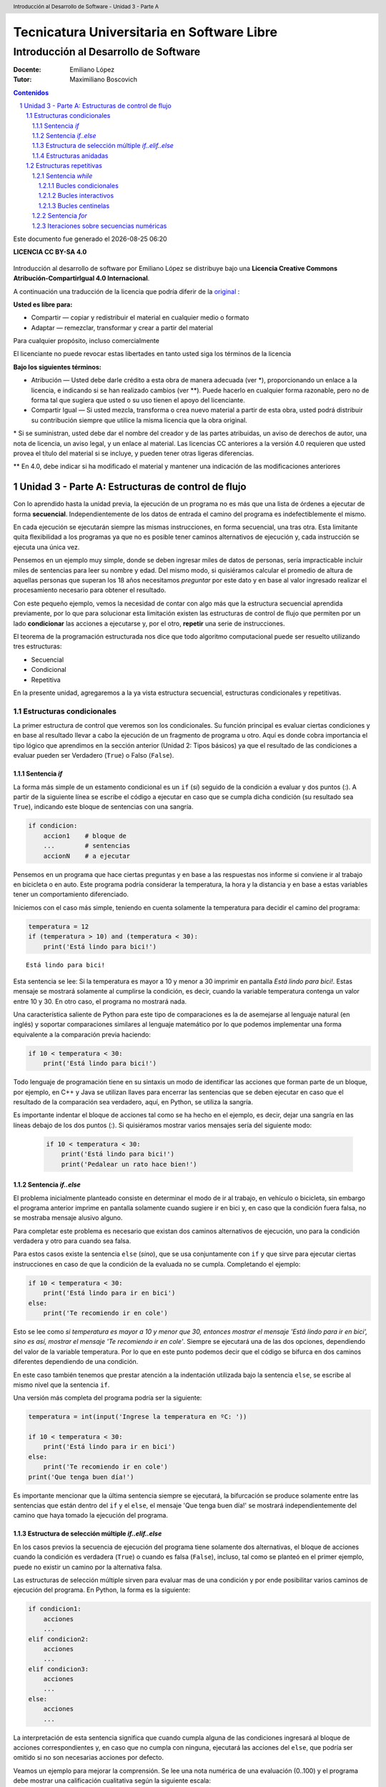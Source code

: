 ================================================
Tecnicatura Universitaria en Software Libre
================================================
--------------------------------------
Introducción al Desarrollo de Software
--------------------------------------

:Docente: Emiliano López
:Tutor: Maximiliano Boscovich

.. header:: 
  Introducción al Desarrollo de Software - Unidad 3 - Parte A

.. contents:: Contenidos


.. sectnum::

.. raw:: pdf

   PageBreak oneColumn

.. |date| date::
.. |time| date:: %H:%M

Este documento fue generado el |date| |time|

.. raw:: pdf

   PageBreak oneColumn

**LICENCIA CC BY-SA 4.0**

.. figure:: img/LICENCIA-CC.png
   :alt: 
   :width: 300 px

Introducción al desarrollo de software por Emiliano López se distribuye bajo una **Licencia Creative Commons Atribución-CompartirIgual 4.0 Internacional**.

A continuación una traducción de la licencia que podría diferir de la `original <http://creativecommons.org/licenses/by-sa/4.0/>`__ :

**Usted es libre para:**

- Compartir — copiar y redistribuir el material en cualquier medio o formato
- Adaptar — remezclar, transformar y crear a partir del material    

Para cualquier propósito, incluso comercialmente

El licenciante no puede revocar estas libertades en tanto usted siga los términos de la licencia

**Bajo los siguientes términos:**

- Atribución — Usted debe darle crédito a esta obra de manera adecuada (ver \*), proporcionando un enlace a la licencia, e indicando si se han realizado cambios (ver \**). Puede hacerlo en cualquier forma razonable, pero no de forma tal que sugiera que usted o su uso tienen el apoyo del licenciante.

- Compartir Igual — Si usted mezcla, transforma o crea nuevo material a partir de esta obra, usted podrá distribuir su contribución siempre que utilice la misma licencia que la obra original. 

\* Si se suministran, usted debe dar el nombre del creador y de las partes atribuidas, un aviso de derechos de autor, una nota de licencia, un aviso legal, y un enlace al material. Las licencias CC anteriores a la versión 4.0 requieren que usted provea el título del material si se incluye, y pueden tener otras ligeras diferencias.

\** En 4.0, debe indicar si ha modificado el material y mantener una indicación de las modificaciones anteriores

.. raw:: pdf

   PageBreak oneColumn

Unidad 3 - Parte A: Estructuras de control de flujo
===================================================

Con lo aprendido hasta la unidad previa, la ejecución de un programa no es más que una 
lista de órdenes a ejecutar de forma **secuencial**. Independientemente de los datos de entrada
el camino del programa es indefectiblemente el mismo.

En cada ejecución se ejecutarán siempre las mismas instrucciones, en forma secuencial, 
una tras otra. Esta limitante quita flexibilidad a los programas ya que no es posible 
tener caminos alternativos de ejecución y, cada instrucción se ejecuta una única vez.

Pensemos en un ejemplo muy simple, donde se deben ingresar miles de datos de personas, 
sería impracticable incluir miles de sentencias para leer su nombre y edad. 
Del mismo modo, si quisiéramos calcular el promedio de altura de aquellas personas que 
superan los 18 años necesitamos *preguntar* por este dato y en base al valor ingresado
realizar el procesamiento necesario para obtener el resultado.

Con este pequeño ejemplo, vemos la necesidad de contar con algo más que la estructura
secuencial aprendida previamente, por lo que para solucionar esta limitación existen 
las estructuras de control de flujo que permiten por un lado **condicionar** las acciones
a ejecutarse y, por el otro, **repetir** una serie de instrucciones.

El teorema de la programación estructurada nos dice que todo algoritmo computacional
puede ser resuelto utilizando tres estructuras:

- Secuencial
- Condicional
- Repetitiva

En la presente unidad, agregaremos a la ya vista estructura secuencial, estructuras 
condicionales y repetitivas.

Estructuras condicionales
-------------------------

La primer estructura de control que veremos son los condicionales. Su
función principal es evaluar ciertas condiciones y en base al 
resultado llevar a cabo la ejecución de un fragmento de programa u otro. 
Aquí es donde cobra importancia el tipo lógico que aprendimos en la sección
anterior (Unidad 2: Tipos básicos) ya que el resultado de las condiciones
a evaluar pueden ser Verdadero (``True``) o Falso (``False``).

Sentencia *if*
~~~~~~~~~~~~~~

La forma más simple de un estamento condicional es un ``if`` (*si*) 
seguido de la condición a evaluar y dos puntos (:). A partir
de la siguiente línea se escribe el código a ejecutar en caso que se 
cumpla dicha condición (su resultado sea ``True``), indicando este bloque
de sentencias con una sangría.

.. code:: python

    if condicion:
        accion1    # bloque de 
        ...        # sentencias
        accionN    # a ejecutar



Pensemos en un programa que hace ciertas preguntas
y en base a las respuestas nos informe si conviene ir al trabajo en
bicicleta o en auto. Este programa podría considerar la
temperatura, la hora y la distancia y en base a estas variables
tener un comportamiento diferenciado.

Iniciemos con el caso más simple, teniendo en cuenta solamente la temperatura
para decidir el camino del programa:

.. code:: python

    temperatura = 12
    if (temperatura > 10) and (temperatura < 30):
        print('Está lindo para bici!')


.. parsed-literal::

    Está lindo para bici!


Esta sentencia se lee: Si la temperatura es mayor a 10 y menor a 30 imprimir
en pantalla *Está lindo para bici!*. Estas mensaje se mostrará
solamente al cumplirse la condición, es decir, cuando la variable temperatura
contenga un valor entre 10 y 30. En otro caso, el programa no mostrará nada.

Una característica saliente de Python para este tipo de comparaciones es
la de asemejarse al lenguaje natural (en inglés) y soportar comparaciones
similares al lenguaje matemático por lo que podemos implementar una forma 
equivalente a la comparación previa haciendo:

.. code:: python

    if 10 < temperatura < 30:
        print('Está lindo para bici!')


Todo lenguaje de programación tiene en su sintaxis un modo de identificar las acciones
que forman parte de un bloque, por ejemplo, en C++ y Java se utilizan llaves para encerrar
las sentencias que se deben ejecutar en caso que el resultado de la comparación sea verdadero, 
aquí, en Python, se utiliza la sangría.

Es importante indentar el bloque de acciones tal como se ha hecho en el ejemplo, 
es decir, dejar una sangría en las líneas debajo de los dos puntos (:). 
Si quisiéramos mostrar varios mensajes sería del siguiente modo:

 .. code:: python

    if 10 < temperatura < 30:
        print('Está lindo para bici!')
        print('Pedalear un rato hace bien!')

Sentencia *if..else*
~~~~~~~~~~~~~~~~~~~~

El problema inicialmente planteado consiste en determinar el modo de ir al trabajo,
en vehículo o bicicleta, sin embargo el programa anterior imprime en pantalla 
solamente cuando sugiere ir en bici y, en caso que la condición fuera falsa, 
no se mostraba mensaje alusivo alguno.

Para completar este problema es necesario que existan dos caminos alternativos de 
ejecución, uno para la condición verdadera y otro para cuando sea falsa.

Para estos casos existe la sentencia ``else`` (*sino*), que se usa conjuntamente 
con ``if`` y que sirve para ejecutar ciertas instrucciones en caso de que la condición de la
evaluada no se cumpla. Completando el ejemplo:

.. code:: python

    if 10 < temperatura < 30:
        print('Está lindo para ir en bici')
    else:
        print('Te recomiendo ir en cole')


Esto se lee como *si temperatura es mayor a 10 y menor que 30, entonces mostrar el mensaje 
'Está lindo para ir en bici', sino es así, mostrar el mensaje 'Te recomiendo ir en cole'*. 
Siempre se ejecutará una de las dos opciones, dependiendo del valor de la variable
temperatura. Por lo que en este punto podemos decir que el código se
bifurca en dos caminos diferentes dependiendo de una condición.

En este caso también tenemos que prestar atención a la indentación
utilizada bajo la sentencia ``else``, se escribe al mismo nivel que la
sentencia ``if``.

Una versión más completa del programa podría ser la siguiente:

.. code:: python

    temperatura = int(input('Ingrese la temperatura en ºC: '))
    
    if 10 < temperatura < 30:
        print('Está lindo para ir en bici')
    else:
        print('Te recomiendo ir en cole')
    print('Que tenga buen día!')


Es importante mencionar que la última sentencia siempre se
ejecutará, la bifurcación se produce solamente entre las sentencias que
están dentro del ``if`` y el ``else``, el mensaje 'Que tenga buen día!' se mostrará
independientemente del camino que haya tomado la ejecución del programa.

Estructura de selección múltiple *if..elif..else*
~~~~~~~~~~~~~~~~~~~~~~~~~~~~~~~~~~~~~~~~~~~~~~~~~

En los casos previos la secuencia de ejecución del programa tiene
solamente dos alternativas, el bloque de acciones cuando la condición 
es verdadera (``True``) o cuando es falsa (``False``), incluso, 
tal como se planteó en el primer ejemplo,  puede no existir un camino por 
la alternativa falsa.

Las estructuras de selección múltiple sirven para evaluar mas de una
condición y por ende posibilitar varios caminos de ejecución del
programa. En Python, la forma es la siguiente:

.. code:: python

    if condicion1:
        acciones
        ...
    elif condicion2:
        acciones
        ...
    elif condicion3:
        acciones
        ...
    else:
        acciones
        ...

La interpretación de esta sentencia significa que cuando cumpla alguna
de las condiciones ingresará al bloque de acciones correspondientes y,
en caso que no cumpla con ninguna, ejecutará las acciones del ``else``,
que podría ser omitido si no son necesarias acciones por defecto.

Veamos un ejemplo para mejorar la comprensión. Se lee una nota numérica
de una evaluación (0..100) y el programa debe mostrar una calificación
cualitativa según la siguiente escala:

-  Insuficiente (nota < 60)
-  Aprobado (60 <= nota < 70)
-  Bueno (70 <= nota < 80)
-  Muy Bueno (80 <= nota < 90)
-  Distinguido (90 <= nota < 100)
-  Sobresaliente (nota = 100)

.. code:: python

    # Lectura de la nota
    nota = int(input('Ingrese la nota (0..100): '))
    # Decide la calif. correspondiente
    if nota < 60:
        calif = "Insuficiente"
    elif 60 <= nota < 70:
        calif = "Aprobado"
    elif 70 <= nota < 80:
        calif = "Bueno"
    elif 80 <= nota < 90:
        calif = "Muy Bueno"
    elif 90 <= nota < 100:
        calif = "Distinguido"
    else:
        calif = "Sobresaliente"
    # Mensaje alusivo
    print("Calificación: ", calif)


Como se observa, cada expresión condicional planteada es excluyente de
las demás, por lo que no puede cumplir con mas de una a la vez. Ahora,
podría existir un planteo donde se cumplan más de una condición y la
pregunta obvia es, ¿qué sucede en ese caso?

En el siguiente programa, ¿qué mensaje se muestra en pantalla?

.. code:: python

    val = 85
    if val > 81:
        print("opción 1")
    elif val > 82:
        print("opción 2")
    elif val > 83:
        print("opción 3")


Estructuras anidadas
~~~~~~~~~~~~~~~~~~~~

Retomando el ejemplo del programa anterior, consideremos ahora la distancia 
que se debe recorrer además de la temperatura.

Para estos casos, se pueden utilizar *estructuras anidadas*, es decir, 
una nueva estructura de control incluida dentro del bloque que se ejecuta 
al cumplirse la primer condición.

Reescribamos el código previo utilizando estructuras anidadas:

.. code:: python

    temperatura = int(input('Ingrese la temperatura en ºC: '))
    distancia = int(input('Ingrese la distancia a recorrer en km: '))
    
    if 10 < temperatura < 30:   #1er condicional
        if distancia <= 15:     #2do condicional
            print('Lindo clima para ir en bici')
        else:
            print('Es lejos, te recomiendo cole')
    else:
        print('No está agradable, recomiendo cole')
        
    print('Que tenga buen día!')


.. parsed-literal::

    Ingrese la temperatura en ºC: 15
    Ingrese la distancia a recorrer en km: 1
    Está lindo para ir en bici
    Que tenga buen día!


En caso de cumplirse el primer condicional pasa a considerarse 
el valor de la variable distancia con el segundo condicional, 
mostrando en pantalla *Lindo clima para ir en bici* si el resultado
es verdadero y *Es lejos, te recomiendo cole*, si es falso. 

Por otro lado, si el primer condicional no se cumple (la temperatura no esta 
entre 10 y 29) se muestra el mensaje *No está agradable, recomiendo cole*.

La última sentencia, mostrará el mensaje *Que tenga buen día!* 
independientemente del valor de las variables *temperatura* y *distancia*.

Estructuras repetitivas
-----------------------

Ahora podemos dotar a nuestros programas de mayor complejidad,
combinando y anidando las estructuras condicionales vistas. Sin embargo,
aún tenemos una limitante, cada instrucción tendrá vida al momento de
su ejecución y no se ejecutará más hasta que se el programa se invoque nuevamente.

Imaginemos que debemos consultar la pregunta de la temperatura a cientos
de miles de personas, deberíamos ejecutar cientos de miles de veces el
programa, iniciándolo y esperando su finalización para repetir el
proceso una y otra vez. 

Con este inconveniente se hace evidente la necesidad de una estructura
que permita repetir cuantas veces se requiera una determinada instrucción o 
bloque de instrucciones, aquí es donde entran en acción las estructuras repetitivas.

Sentencia *while*
~~~~~~~~~~~~~~~~~

El ``while`` permite repetir una serie de acciones mientras que una
determinada expresión (o condición) se cumpla, en caso contrario, se
finaliza la repetición.

Una expresión se cumple cuando arroja un resultado verdadero, que en
Python es ``True``. La forma del ``while`` es la siguiente:

.. code:: python

    while <expresion>
        accion1
        accion2
        ...
        accionN

Tal como se explicó previamente, las acciones que se repiten en cada
iteración son aquellas que tienen sangría, lo que indica que son parte
del ciclo *while*.

En función del modo en que se controla la cantidad de repeticiones del
ciclo se los clasifica en bucles condicionales, interactivos o centinelas. 

Bucles condicionales
^^^^^^^^^^^^^^^^^^^^

Veamos un ejemplo donde se pregunte el valor de temperatura a cinco
personas y sugiera ir caminando si el clima es agradable (mayor a 16 °C)
o en caso contrario en vehículo. Tomemos una estrategia para resolver el
problema en tres pasos:

1. Leemos una temperatura que se ingresa por teclado
2. Escribimos en pantalla un mensaje según la condición planteada:
    - *Ir caminando* si la temperatura es mayor a 16 °C.
    - *Ir en vehículo* en caso contrario.
3. Repetir los dos pasos previos un total de cinco veces

**Pasos 1 y 2**

.. code:: python

    temperatura = int(input('Ingrese la temperatura en ºC:'))
    if (temperatura > 16):
        print('Vas caminando')
    else:
        print('Mucho frío, en vehículo')

**Paso 3**

Debemos incluir los pasos previos en una estructura que repita 5 veces.
Pensemos lo anterior como un único bloque denominado *Pasos1y2*, y una
manera de controlar cinco repeticiones. Para esto, usamos una variable
con un valor inicial conocido que incrementamos en una unidad luego
de cada ejecución del bloque que denominamos *Pasos1y2*. La estructura
de nuestro programa podría ser la siguiente:

.. code:: python

    vez = 1             # valor inicial conocido
    while vez <= 5:     # condicional para repetir
        Pasos1y2        # bloque Pasos1y2
        vez = vez + 1   # incremento

Al finalizar la ejecución de la instrucción ``vez = vez + 1`` 
la estructura iterativa evalúa nuevamente la expresión
``vez <= 5`` cuyo resultado puede ser cierto o falso (``True`` o
``False``). 

Si el resultado es ``True``, entonces el ciclo continuará
con las acciones contenidas, re-evaluando la expresión en cada
iteración y finalizando cuando sea ``False``, es decir, cuando la
variable ``vez`` ya no sea menor o igual que 5.

Ahora que ya hemos desmenuzado el inofensivo código previo, podemos
pasar a la versión final del programa y ver su comportamiento.

.. code:: python

    vez = 1
    while vez <= 5:
        temperatura = int(input('Ingrese la temperatura en ºC:'))
        if (temperatura > 16):
            print('Vas caminando')
        else:
            print('Mucho frío, en vehículo')
        vez = vez + 1


.. parsed-literal::

    Ingrese la temperatura en ºC:12
    Mucho frío, en vehículo
    Ingrese la temperatura en ºC:16
    Mucho frío, en vehículo
    Ingrese la temperatura en ºC:17
    Vas caminando
    Ingrese la temperatura en ºC:18
    Vas caminando
    Ingrese la temperatura en ºC:20
    Vas caminando


Este tipo de ciclo repetitivo, donde la cantidad de iteraciones depende de una
condición es denominado **bucles condicionales** y cuenta
con dos características destacables:

-  El valor a ser evaluado en la expresión debe estar previamente definido
-  En cada iteración el valor a ser evaluado en la expresión debe
   modificarse

Lo referido en el primer ítem evita obtener un mensaje de error, ya que no es posible
evaluar una expresión con una variable que aún no fue definida, es
decir, que no tiene asignado valor alguno.

La segunda característica evita tener un **bucle infinito** y por ende
un programa que nunca finalice. Este tipo de errores es más difícil de
detectar, ya que a priori el ejemplo parecería correcto.

Bucles interactivos
^^^^^^^^^^^^^^^^^^^

El ciclo *while* se adapta fácilmente para aquellos casos 
donde la repetición depende de un valor que ingresa el
usuario, es decir, para aquellos programas donde la condición de corte o
de repetición sea interactiva. Veamos un ejemplo en el que se calcula el
promedio de valores numéricos ingresados por el usuario.

Pensemos una posible estrategia para su solución: el programa solicitará 
un nuevo valor numérico mientras que el usuario responda *si* a una pregunta,
a su vez sumará y contará los valores numéricos ingresados.

Veamos el pseudocódigo del algoritmo mencionado:

::

    Inicializar variable suma para sumar los números
    Inicializar variable cant para contar los números
    Inicializar variable mas_datos para almacenar respuesta del usuario (si/no)
    Mientras la variable mas_datos sea si:
        Leer en x el nuevo valor numérico
        Sumarlo a la variable suma
        Contarlo
        Preguntar al usuario si sigue ingresando números
    Mostrar en pantalla el promedio

Ahora veamos lo directa que es la traducción del algoritmo al lenguaje
Python y su ejecución:

.. code:: python

    suma = 0.0
    cant = 0
    mas_datos = 'si'
    while mas_datos == 'si':
        x = int(input('Ingrese valor'))
        suma = suma + x
        cant = cant + 1
        mas_datos = input('¿Mas valores (si/no)?')
    print('El promedio de valores es', suma/cant)


.. parsed-literal::

    Ingrese valor12
    ¿Mas valores (si/no)?si
    Ingrese valor3
    ¿Mas valores (si/no)?si
    Ingrese valor44
    ¿Mas valores (si/no)?no
    El promedio de valores es 19.666666666666668


La limitación que encontramos está dada por la incomodidad de tener que
ingresar dos valores por ciclo, uno para el dato numérico y otro para
controlar si el usuario desea continuar o no. En ciertos casos puede ser
la única alternativa, sin embargo, en otros se puede utilizar los bucles
centinelas que se describen a continuación.

Bucles centinelas
^^^^^^^^^^^^^^^^^

Otro tipo de bucles denominados centinelas, son aquellos donde la
condición de corte tiene que ver con un valor que se diferencia del
patrón que se ingresará y, será útil para discernir el momento en que
corresponda continuar o bien finalizar la repetición.

Para el caso del cálculo del promedio, suponiendo que todos los valores
serán siempre positivos podríamos tomar la estrategia de controlar que
el valor ingresado sea mayor a cero para continuar la iteración. El
pseudocódigo, sin detalles, sería similar al siguiente:

::

    Leer en x el primer valor numérico
    Mientras el valor x no sea el centinela:
        Sumarlo a la variable suma
        Contarlo
        Leer en x el nuevo valor numérico
    Mostrar en pantalla el promedio

Veamos la implementación del programa en Python:

.. code:: python

    suma = 0.0
    cant = 0
    x = int(input('Ingrese valor (negativo para salir)'))
    while x > 0:
        suma = suma + x
        cant = cant + 1
        x = int(input('Ingrese valor (negativo para salir)'))
    print('El promedio de valores es', suma/cant)

Se debe tener el cuidado de mantener exactamente el mismo mensaje previo a
ingresar al ciclo y en la última instrucción,  para dar al usuario una
idea de continuidad viendo una y otra vez el mismo comportamiento.

En el ejemplo expuesto, la limitación surge cuando se requiera
promediar valores negativos. Sin embargo, Python provee herramientas
que permiten salvar este inconveniente. 

Veamos la estrategia para una posible solución:

1. Solicitar al usuario ingrese el valor numérico o que presione *enter*
   para salir
2. Evaluar en la expresión de corte e iterar mientras el valor
   ingresado no sea vacío
3. Realizar los cálculos

Traduzcamos esta estrategia a código Python y veamos su comportamiento:

.. code:: python

    suma = 0.0
    cant = 0
    x = input('Ingrese valor (<enter> para salir)')
    while x != '':
        suma = suma + eval(x)
        cant = cant + 1
        x = input('Ingrese valor (<enter> para salir)')
    print('El promedio de valores es', suma/cant)


.. parsed-literal::

    Ingrese valor (<enter> para salir)12
    Ingrese valor (<enter> para salir)-2
    Ingrese valor (<enter> para salir)-3
    Ingrese valor (<enter> para salir)23
    Ingrese valor (<enter> para salir)2
    Ingrese valor (<enter> para salir)
    El promedio de valores es 6.4


El valor leído en *x* no se convierte en un número entero, sino que se
lo mantiene como *str* hasta el momento de sumarlo a la variable *suma*
utilizando la función ``eval()``. Cuando el usuario presione *enter* el
caracter en *x* será vacío y no ingresará al ciclo ``while``.

Sentencia *for*
~~~~~~~~~~~~~~~

La sentencia *for* provee otro modo de realizar bucles repetitivos en
la mayoría de los lenguajes de programación y por supuesto en Python. 
Si bien la elección de un bucle u otro muchas veces dependerá
del gusto del programador, para ciertos casos suele ser
más cómoda una estructura que otra.

Veamos la sintaxis básica del bucle for:

.. code:: python


    for <var> in <secuencia>:
        accion1
        accion2
        ...
        accionN

El *for* ejecuta el bloque de acciones tantas veces como elementos
contenga la *secuencia*, y en cada iteración la variable *var*
almacenará uno a uno sus valores.

El significado de secuencia para Python puede variar desde cadenas de
caracteres a listas de valores, en forma simplificada 
podemos definir una secuencia como toda *estructura
de datos formada por elementos por los que se puede iterar*.

Veamos un ejemplo donde mostramos los caracteres de una cadena.

.. code:: python

    palabra = 'estimados'
    for letra in palabra:
        print(letra)


.. parsed-literal::

    e
    s
    t
    i
    m
    a
    d
    o
    s


Al analizar el ejemplo vemos que la variable *palabra* que contiene una
cadena de caracteres, funciona como una secuencia, y la variable
*letra* en cada iteración toma automáticamente el caracter subsiguiente.

Iteraciones sobre secuencias numéricas
~~~~~~~~~~~~~~~~~~~~~~~~~~~~~~~~~~~~~~

Para iterar sobre secuencias numéricas combinamos el uso del ``for`` con
la función ``range()``. Veamos un ejemplo de una iteración sobre 3
valores:

.. code:: python

    for num in range(3):
        print(num)


.. parsed-literal::

    0
    1
    2


Cuando utilizamos la función ``range()`` con un único argumento como
dato, por ejemplo *tres*, nos genera una secuencia de tres
valores, comenzando desde cero y avanzando de a un valor por vez, es decir, con
paso uno. 

Es posible cambiar este comportamiento indicando el
valor inicial y final haciendo ``range(inicio, fin)``, por ejemplo, se se
desea iterar por valores numéricos entre 10 y 14:

.. code:: python

    for num in range(10,14):
        print(num)


.. parsed-literal::

    10
    11
    12
    13


Se debe notar que el valor final no es alcanzado en la iteración.
También es posible indicarle el paso del incremento, como se deduce del
ejemplo previo, al indicar solamente el valor inicial y final, se da por
sentado que el incremento es de 1, cambiemos este comportamiento
utilizando ``range(inicio, fin, paso)``:

.. code:: python

    for num in range(10,19,2):
        print(num)


.. parsed-literal::

    10
    12
    14
    16
    18


Otra posibilidad es recorrer una secuencia numérica en sentido sentido
inverso, utilizando un incremento negativo y los valores de inicio y fin
consistentes:

.. code:: python

    for num in range(19,10,-2):
        print(num)


.. parsed-literal::

    19
    17
    15
    13
    11


Del resultado previo queda en evidencia que se mantiene la coherencia
respecto a excluir el último valor de la secuencia y a incluir el
inicial.

Veamos un ejemplo que resolvimos anteriormente utilizando el ``while``,
ahora usando ``for``:

.. code:: python

    for vez in range(5):
        temperatura = int(input('Ingrese la temperatura en ºC:'))
        if (temperatura > 16):
            print('Vas caminando')
        else:
            print('Mucho frío, en vehículo')

Como vemos, nos despreocupamos de la inicialización de la variable *vez*
y de controlar su incremento, ya que esto se realiza automáticamente en el ``for``,
por lo que para ciclos que conocemos de antemano la cantidad de
iteraciones suele ser más simple y directo que el ``while``.

La sentencia ``for`` en combinación con ``range()`` es una instrucción
muy potente y flexible, más aún al ser combinadas con otro tipo de
estructuras de datos como cadenas de caracteres y listas, que veremos en
secciones posteriores.



